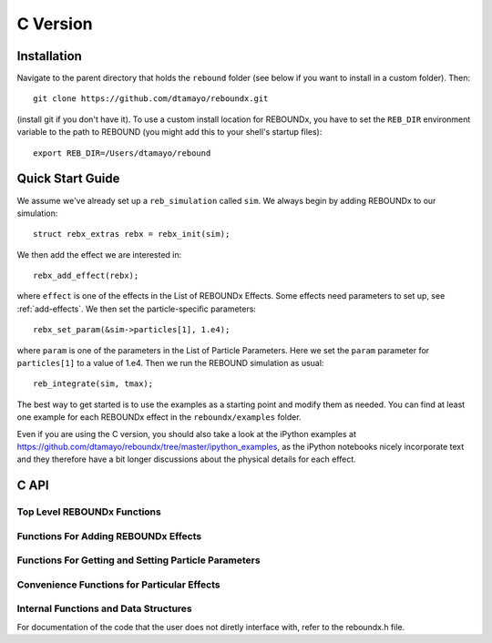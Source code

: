 C Version
=========

Installation
------------

Navigate to the parent directory that holds the ``rebound`` folder (see below if you want to install in a custom folder).  Then::

    git clone https://github.com/dtamayo/reboundx.git

(install git if you don't have it).  To use a custom install location for REBOUNDx, you have to set the ``REB_DIR`` environment variable to the path to REBOUND (you might add this to your shell's startup files)::
    
    export REB_DIR=/Users/dtamayo/rebound

Quick Start Guide
-----------------

We assume we've already set up a ``reb_simulation`` called ``sim``.  We always begin by adding REBOUNDx to our simulation::
    
    struct rebx_extras rebx = rebx_init(sim);

We then add the effect we are interested in::

    rebx_add_effect(rebx);

where ``effect`` is one of the effects in the List of REBOUNDx Effects.  Some effects need parameters to set up, see :ref:`add-effects`.  We then set the particle-specific parameters::

    rebx_set_param(&sim->particles[1], 1.e4);

where ``param`` is one of the parameters in the List of Particle Parameters.  Here we set the ``param`` parameter for ``particles[1]`` to a value of 1.e4.  Then we run the REBOUND simulation as usual::

    reb_integrate(sim, tmax);

The best way to get started is to use the examples as a starting point and modify them as needed.  You can find at least one example for each REBOUNDx effect in the ``reboundx/examples`` folder.  

Even if you are using the C version, you should also take a look at the iPython examples at https://github.com/dtamayo/reboundx/tree/master/ipython_examples, as the iPython notebooks nicely incorporate text and they therefore have a bit longer discussions about the physical details for each effect.

C API
-----

Top Level REBOUNDx Functions
^^^^^^^^^^^^^^^^^^^^^^^^^^^^

.. doxygengroup:: MainRebxFunctions

.. _add-effects:

Functions For Adding REBOUNDx Effects
^^^^^^^^^^^^^^^^^^^^^^^^^^^^^^^^^^^^^

.. doxygengroup:: AddEffect

Functions For Getting and Setting Particle Parameters
^^^^^^^^^^^^^^^^^^^^^^^^^^^^^^^^^^^^^^^^^^^^^^^^^^^^^

.. doxygengroup:: GettersSetters

Convenience Functions for Particular Effects
^^^^^^^^^^^^^^^^^^^^^^^^^^^^^^^^^^^^^^^^^^^^

.. doxygengroup:: ConvFunc

Internal Functions and Data Structures
^^^^^^^^^^^^^^^^^^^^^^^^^^^^^^^^^^^^^^

For documentation of the code that the user does not diretly interface with, refer to the reboundx.h file.
